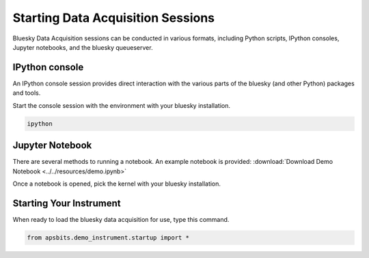 Starting Data Acquisition Sessions
========

Bluesky Data Acquisition sessions can be conducted in various formats, including
Python scripts, IPython consoles, Jupyter notebooks, and the bluesky
queueserver.

IPython console
----

An IPython console session provides direct interaction with the
various parts of the bluesky (and other Python) packages and tools.

Start the console session with the environment with your bluesky installation.

.. code-block:: bash

    ipython

Jupyter Notebook
----

There are several methods to running a notebook.
An example notebook is provided: :download:`Download Demo Notebook <../../resources/demo.ipynb>`

Once a notebook is opened, pick the kernel with your bluesky
installation.


Starting Your Instrument
----
When ready to load the bluesky data acquisition for use, type this command.

.. code-block:: bash

    from apsbits.demo_instrument.startup import *
